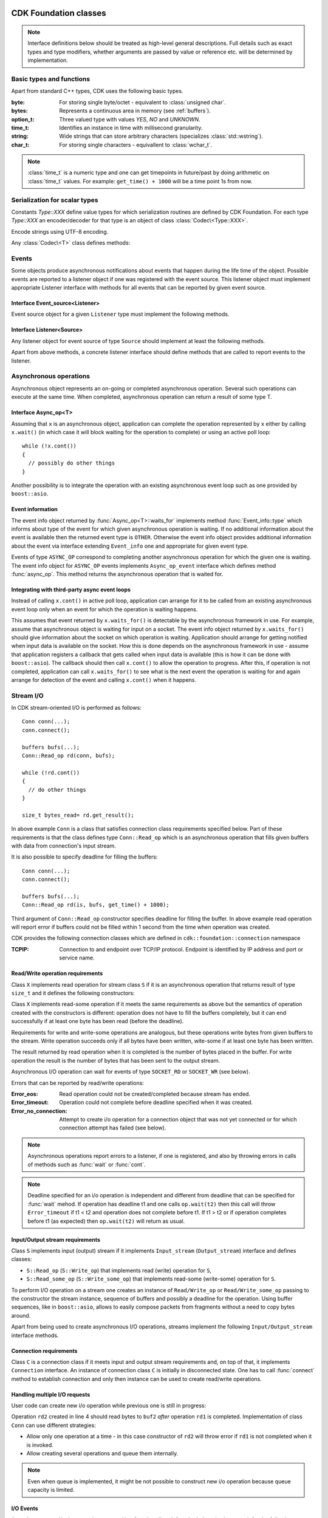 CDK Foundation classes
======================

.. note:: Interface definitions below should be treated as high-level general
  descriptions. Full details such as exact types and type modifiers, whether
  arguments are passed by value or reference etc. will be determined by
  implementation.


Basic types and functions
-------------------------
Apart from standard C++ types, CDK uses the following basic types.

:byte:   For storing single byte/octet - equivalent to :class:`unsigned char`.
:bytes:  Represents a continuous area in memory (see :ref:`buffers`).
:option_t: Three valued type with values `YES`, `NO` and `UNKNOWN`.
:time_t: Identifies an instance in time with millisecond granularity.
:string: Wide strings that can store arbitrary characters (specializes
         :class:`std::wstring`).
:char_t: For storing single characters - equivallent to :class:`wchar_t`.

.. function:: time_t get_time()

  Returns timestamp for the moment when this function was called.

.. note:: :class:`time_t` is a numeric type and one can get timepoints in
  future/past by doing arithmetic on :class:`time_t` values. For example:
  ``get_time() + 1000`` will be a time point 1s from now.


Serialization for scalar types
------------------------------
Constants `Type::XXX` define value types for which serialization routines
are defined by CDK Foundation. For each type `Type::XXX` an encoder/decoder for
that type is an object of class :class:`Codec\<Type::XXX>`.

.. class:: Codec<Type::STRING>

  Encode strings using UTF-8 encoding.

.. todo:: Numeric conversions

Any :class:`Codec\<T>` class defines methods:

.. function:: size_t Codec<T>::from_bytes(bytes raw, X &val)

  Convert value of type :class:`T` represented by raw bytes to value of
  native C++ type :class:`X` and store it in `val`. Returns number of bytes
  from `raw` buffer used to decode the value. Specializations of this
  method template are defined only  for types :class:`X` for which conversion
  exists.

.. function:: size_t Codec<T>::to_bytes(X val, bytes raw)

  Convert value of native C++ type :class:`X` to value of type :class:`T`
  and write raw bytes representation of this value into buffer `raw`. Returns
  number of bytes written to the output buffer. The buffer must be big enough
  to hold the representation - if it is not then this method throws error.


Events
------

.. versionadded:: post-ms1
  No event notification infrastructure for the first milestone.

Some objects produce asynchronous notifications about events that happen during
the life time of the object. Possible events are reported to a listener object
if one was registered with the event source. This listener object must implement
appropriate Listener interface with methods for all events that can be reported
by given event source.

.. uml::

  !include class.cnf

  package "CDK Foundation - Events" {

  !include designs/events.if!0
  !include designs/events.if!1

  }

Interface Event_source<Listener>
................................
Event source object for a given ``Listener`` type must implement the following methods.

.. function:: void Event_source<Listener>::set_listener(Listener)

  Register a listener object that will be notified about events by calling
  methods from ``Listener`` interface. If a listener was registered previously,
  it will be unregistered first.

.. function:: void Event_source<Listener>::unset_listener()

  Un-register a listener, if one was registered before.


Interface Listener<Source>
..........................
Any listener object for event source of type ``Source`` should implement at least
the following methods.

.. function:: void Listener<Source>::registered(Source)

  Called when listener is registered with event source, passing this event source
  as argument.

.. function:: void Listener<Source>::unregistered(Source)

  Called when listener is un-registered from event source.

.. function:: void Listener<Source>::error(Source, Error)

  Called when error happens. We assume that any event source can generate
  error events. Note: source object is passed to allow single listener handle
  several sources.

Apart from above methods, a concrete listener interface should define methods
that are called to report events to the listener.


.. _foundation_async:

Asynchronous operations
-----------------------

Asynchronous object represents an on-going or completed asynchronous operation.
Several such operations can execute at the same time. When completed,
asynchronous operation can return a result of some type T.

.. versionadded:: post-ms1
  In the first milestone there is no ``Async_op_listener`` and ``Async_op``
  does not have to extend ``Event_source``.

.. uml::

  !include class.cnf
  !include designs/events.if!0
  !include designs/events.if!1

  package "CDK Foundation - Async" {

  !include designs/async.if!2
  !include designs/async.if!3
  !include designs/async.if!0
  !include designs/async.if!1

  }

Interface Async_op<T>
.....................

.. function:: bool Async_op<T>::is_completed()

  Tells if operation is completed. This operation should be non-blocking.

.. function:: bool Async_op<T>::cont()

  Continue the operation until it blocks waiting for next event. Returns true
  if operation has completed during this call or if it was already completed (in
  which case :func:`continue` does nothing).

.. function:: void Async_op<T>::wait()

  Waits for the operation to complete. If operation is already completed then
  does nothing.

.. function:: void Async_op<T>::wait(time_t deadline)

  Waits until operation is completed or given ``deadline`` has passed. Wait
  does not have to end exactly at the given deadline - it is only an indication
  that after ``deadline`` :func:`wait` should end at earliest possibility.

.. function:: void Async_op<T>::cancel()

  Cancel an on-going operation. If operation is completed then does nothing.

.. function:: T Async_op<T>::get_result()

  Get result of completed operation. If operation is not completed, waits for
  it to complete before returning the result.

.. function:: Event_info* Async_op<T>::waits_for()

  If operation is blocked waiting for some event to happen (such as incoming
  data) this method returns information about the event. Otherwise (operation not
  waiting for anything) it returns NULL.


Assuming that ``x`` is an asynchronous object, application can complete the
operation represented by ``x`` either by calling ``x.wait()`` (in which case it will
block waiting for the operation to complete) or using an active poll loop::

  while (!x.cont())
  {
    // possibly do other things
  }

Another possibility is to integrate the operation with an existing asynchronous
event loop such as one provided by ``boost::asio``.


Event information
.................

The event info object returned by :func:`Async_op<T>::waits_for` implements method
:func:`Event_info::type` which informs about type of the event for which given asynchronous
operation is waiting. If no additional information about the event is available then
the returned event type is ``OTHER``. Otherwise the event info object provides additional
information about the event via interface extending ``Event_info`` one and appropriate for
given event type.

Events of type ``ASYNC_OP`` correspond to completing another asynchronous operation
for which the given one is waiting. The event info object for ``ASYNC_OP`` events
implements ``Async_op_event`` interface which defines method :func:`async_op`.
This method returns the asynchronous operation that is waited for.


Integrating with third-party async event loops
..............................................

Instead of calling ``x.cont()`` in active poll loop, application can arrange for it
to be called from an existing asynchronous event loop only when an event for
which the operation is waiting happens.

This assumes that event returned by ``x.waits_for()`` is detectable by the
asynchronous framework in use. For example, assume that asynchronous object is
waiting for input on a socket. The event info object returned by
``x.waits_for()`` should give information about the socket on which operation is
waiting. Application should arrange for getting notified when input data is
available on the socket.  How this is done depends on the asynchronous framework
in use - assume that application registers a callback that gets called when
input data is available (this is how it can be done with ``boost::asio``). The
callback should then call ``x.cont()`` to allow the operation to progress. After
this, if operation is not completed, application can call ``x.waits_for()`` to see
what is the next event the operation is waiting for and again arrange for
detection of the event and calling ``x.cont()`` when it happens.


.. _foundation_io:

Stream I/O
----------

.. todo::
  - Interface to use stream's internal buffers
  - Stream listeners
  - Pushing bytes back to input stream

In CDK stream-oriented I/O is performed as follows::

  Conn conn(...);
  conn.connect();

  buffers bufs(...);
  Conn::Read_op rd(conn, bufs);

  while (!rd.cont())
  {
    // do other things
  }

  size_t bytes_read= rd.get_result();

In above example ``Conn`` is a class that satisfies connection class requirements
specified below. Part of these requirements is that the class defines type
``Conn::Read_op`` which is an asynchronous operation that fills given buffers with
data from connection's input stream.

It is also possible to specify deadline for filling the buffers::

  Conn conn(...);
  conn.connect();

  buffers bufs(...);
  Conn::Read_op rd(is, bufs, get_time() + 1000);

Third argument of ``Conn::Read_op`` constructor specifies deadline for filling
the buffer. In above example read operation will report error if buffers could not be
filled within 1 second from the time when operation was created.

CDK provides the following connection classes which are defined in ``cdk::foundation::connection``
namespace

:TCPIP:
  Connection to and endpoint over TCP/IP protocol. Endpoint is identified by IP address
  and port or service name.


.. versionadded:: post-ms1
  In the first milestone there are no stream listeners and stream interfaces
  do not extend ``Event_source`` one.

.. uml::
  :width: 100%

  !include class.cnf
  !include designs/events.if!0
  !include designs/events.if!1

  package "CDK Foundation - I/O API" {

  !include designs/stream.if

  }

  package "CDK Foundation - Connection Classes" {

  class "connection::TCPIP" {
    Connection over TCP/IP protocol
    .. Constructors ..
    TCPIP(unsigned short port)
    TCPIP(string host, string service)
    TCPIP(string host, unsigned short port)
  }

  "connection::TCPIP" --|> Connection

  }


Read/Write operation requirements
.................................
Class ``X`` implements read operation for stream class ``S`` if it is an
asynchronous operation that returns result of type ``size_t`` and it defines the
following constructors:

.. function:: X(S s, buffers bufs)
              X(S s, buffers bufs, time_t deadline)

  Creates read operation that fills given buffers with data from stream ``s``.
  This operation completes successfully only when all given buffers are
  filled with data. If deadline is given, operation will be successful only if
  all buffers were filled before this deadline.

Class ``X`` implements read-some operation if it meets the same requirements as
above but the semantics of operation created with the constructors is different:
operation does not have to fill the buffers completely, but it can end
successfully if at least one byte has been read (before the deadline).

Requirements for write and write-some operations are analogous, but these operations
write bytes from given buffers to the stream. Write operation succeeds only if all bytes
have been written, wite-some if at least one byte has been written.

The result returned by read operation when it is completed is the number of bytes
placed in the buffer. For write operation the result is the number of bytes that
has been sent to the output stream.

Asynchronous I/O operation can wait for events of type ``SOCKET_RD`` or ``SOCKET_WR``
(see below).

Errors that can be reported by read/write operations:

:Error_eos:
  Read operation could not be created/completed because stream has ended.

:Error_timeout:
  Operation could not complete before deadline specified when it was created.

:Error_no_connection:
  Attempt to create i/o operation for a connection object that was not yet connected
  or for which connection attempt has failed (see below).

.. note::
    Asynchronous operations report errors to a listener, if one is registered,
    and also by throwing errors in calls of methods such as :func:`wait` or :func:`cont`.

.. note::
    Deadline specified for an i/o operation is independent and different from deadline that
    can be specified for :func:`wait` mehod. If operation has deadline t1 and one calls
    ``op.wait(t2)`` then this call will throw ``Error_timeout`` if t1 < t2 and operation does
    not complete before t1. If t1 > t2 or if operation completes before t1 (as expected) then
    ``op.wait(t2)`` will return as usual.


Input/Output stream requirements
................................
Class ``S`` implements input (output) stream if it implements ``Input_stream``
(``Output_stream``) interface and defines classes:

- ``S::Read_op`` (``S::Write_op``) that implements read (write) operation for ``S``,
- ``S::Read_some_op`` (``S::Write_some_op``) that implements read-some (write-some)
  operation for ``S``.

To perform I/O operation on a stream one creates an instance of ``Read/Write_op`` or
``Read/Write_some_op`` passing to the constructor the stream instance, sequence of
buffers and possibly a deadline for the operation. Using buffer sequences, like in
``boost::asio``, allows to easily compose packets from fragments without a need to copy
bytes around.

Apart from being used to create asynchronous I/O operations, streams implement the
following ``Input/Output_stream`` interface methods.

.. function:: bool Input_stream::eos()

  Returns true when end of stream has been reached and no more data is expected in it (for
  example connection was closed). Note that if this method returns ``false`` it does not mean
  that it will be possible to read anything from the stream. But if it returns ``true`` then
  we know that reading is not possible. Attempt to create read operation for stream whose
  :func:`eos` method returns ``true`` throws ``Error_eos`` error.

.. function:: bool Input_stream::has_bytes()

  Returns true if there are some bytes in the stream that can be consumed right now. If this
  method returns ``false`` then read operation for the stream will have to wait for new data
  to arrive before it can complete.

.. function:: bool Output_stream::is_ended()

  Returns true when output stream has "ended" and no more bytes can be written to it. If this
  method returns ``false``, it does not mean that it will be actually possible to write more
  bytes to the stream. But if it returns ``true`` then we know that no more bytes can be written.
  Attempt to create write operation for stream whose :func:`is_ended` method returns ``true``
  throws ``Error_eos`` error.

.. function:: bool Output_stream::has_space()

  Returns true if it is possible to send some bytes to the output stream at the moment. If
  this method returns ``false`` then write operation for the stream will have to wait
  until writing is possible before it can complete.

.. function:: void Output_stream::flush()

  Ensure that all bytes written to the stream have been sent to the other end.
  Note that this does not mean that the other end has received them. This method
  might block until all buffered bytes are sent out.


Connection requirements
.......................

Class ``C`` is a connection class if it meets input and output stream requirements and,
on top of that, it implements ``Connection`` interface. An instance of connection class
``C`` is initially in disconnected state. One has to call :func:`connect` method to
establish connection and only then instance can be used to create read/write operations.

.. function:: void Connection::connect()

  Establish the connection. Does nothing if connection is already established. It can be
  used to re-establish connection after it was closed either by the other end or with
  :func:`close` call (that is, when :func:`is_closed` returns ``true``). In this case
  any data that was not consumed from the input stream or not sent to the output stream
  after connection was closed is discarded and streams start to serve data of the newly
  re-established connection.

  This method throws errors if it was not possible to connect to the other end. If
  :func:`connect` was not called for a connection instance, or if it failed, an attempt to
  create one of read/write operations defined by connection class will throw
  ``Error_no_connection`` error.

.. function:: bool is_connected()

  Returns ``true`` if a successful call to :func:`connect` was made. If this method returns
  ``false`` then both :func:`is_valid` and :func:`check_valid` return ``NO``. However,
  if :func:`is_connected` returns ``true`` it does not imply anything about values returned
  by :func:`is_valid` or :func:`check_valid`.

.. function:: void Connection::close()

  Close connection. Does nothing if connection is already closed.
  After closing connection :func:`is_closed` returns ``true`` and
  both :func:`is_valid` and :func:`check_valid` return ``YES`` (so that connection is
  still considered valid). Read/write operations created before connection was closed
  remain valid (and can still complete). However, after closing connection, its output stream
  is ended (no more bytes can be written) and, after consuming all remaining bytes,
  its input stream moves to eos state too. Thus further attempts to create i/o operations
  for the connection will throw ``Error_eos`` errors.

.. function:: bool Connection::is_closed()

  Returns ``true`` if connection is closed, either after calling :func:`close` or because
  the other end has closed it. See :func:`close` for description how closed connection
  behaves with respect to i/o operations.

.. versionadded:: post-ms1
  Methods below do not have to be implemented for the first milestone.

.. function:: void destroy()

  Close a connection and free all allocated resources. Connection instance on which
  :func:`destroy` was called is no longer valid and can not be used except for checking
  its validity with :func:`is_valid` and :func:`check_valid` (both return ``NO``).
  Any i/o operations created for a connection can become invalid after destroying this
  connection - attempt to use them has undefined behavior.

.. function:: option_t Connection::is_valid()

  Local, lightweight check if connection is functional. No I/O should be
  performed in this method.

.. function:: option_t Connection::check_valid()

  More thorough check for connection validity that might involve communication
  with the other end.


Handling multiple I/O requests
..............................

User code can create new i/o operation while previous one is still in progress:

.. code-block:: cpp
  :linenos:
  :emphasize-lines: 4

  Conn conn(...);
  conn.connect();
  Conn::Read_op rd1(conn, buf1);
  Conn::Read_op rd2(conn, buf2);

Operation ``rd2`` created in line 4 should read bytes to ``buf2`` *after* operation ``rd1`` is
completed. Implementation of class ``Conn`` can use different strategies:

- Allow only one operation at a time - in this case constructor of ``rd2`` will throw error if
  ``rd1`` is not completed when it is invoked.
- Allow creating several operations and queue them internally.

.. note:: Even when queue is implemented, it might be not possible to construct new i/o operation
  because queue capacity is limited.


I/O Events
..........

Asynchronous read/write operations created by :func:`read` and :func:`write`
methods can wait for the following events:

 +---------------+--------------------------------------+----------------------+
 | Event type    | Description                          | Event info interface |
 +===============+======================================+======================+
 | ``SOCKET_RD`` | Data is available on a given socket. | ``Event_rd_event``   |
 +---------------+--------------------------------------+----------------------+
 | ``SOCKET_WR`` |  Data can be written to a socket.    | ``Event_wr_event``   |
 +---------------+--------------------------------------+----------------------+

The object returned by :func:`Async_op::waits_for` implements interface
``Socket_rd_event`` or ``Socket_wr_event`` corresponding to the type of the event.

.. uml::

  !include class.cnf
  !include designs/async.if!2

  package "CDK Foundation - I/O events" {

  interface Socket_event {
    Event: it is possible to do
    I/O on a socket.
    --
    socket()  : socket_t
    get_buffer() : bytes
  }

  Socket_event --|> Event_info

  interface Socket_rd_event {
    Event: it is possible to read
    bytes from socket
    --
    bytes_read(size_t)
  }

  Socket_rd_event --|> Socket_event

  interface Socket_wr_event {
    Event: it is possible to write
    bytes to socket
    --
    bytes_written(size_t)
  }

  Socket_wr_event --|> Socket_event

  }


.. function:: socket_t Socket_event::socket()

  Return native OS handle to the socket for which we are waiting.

.. function:: bytes Socket_event::get_buffer()

  Return memory area where data from the socket should be stored or from
  which data should be written to the socket. User code that detects that data
  is available on the socket can read some of this data into provided buffer
  before calling :func:`continue` method of the read operation. Similar,
  user code that detects that data can be written to the socket can already
  write some bytes from the provided buffer (see below).

.. function:: void Socket_rd_event::bytes_read(size_t howmuch)

  If user code handling asynchronous operation that waits for ``SOCKET_RD``
  event reads some bytes from the socket while checking that data is available
  on it, it should call this method to inform how much bytes have been read.
  The bytes should be stored in memory area returned by :func:`get_buffer()`.

.. function:: void Socket_wr_event::bytes_written(size_t howmuch)

  If user code handling asynchronous operation that waits for ``SOCKET_WR``
  event wrote some bytes to the socket while checking that output is possible
  on it, it should call this method to inform how much bytes have been written.
  The bytes should be taken from memory area returned by :func:`get_buffer()`.

.. _buffers

Buffers
.......

The read and write operations accept a sequence of contiguous memory buffers
as place to store bytes or read bytes from. Buffers are filled or read in order -
when one buffer ends, next one is used. Each buffer is described by object
of type ``bytes`` which represents a continuous area in memory.

.. uml::

  !include class.cnf

  package "CDK Foundation - Buffers" {

    !include designs/base.if!0
    !include designs/base.if!1

  }

Methods of ``buffers`` class:

.. function:: unsigned buffers::buf_count()

  Return number of buffers in the sequence.

.. function:: bytes buffers::get_buffer(unsigned pos)

  Return buffer indicated by its 0-based position in the sequence.

.. function:: size_t buffers::length()

  Returns total length of all buffers in the sequence.

.. function:: buffers(bytes buf)
              buffers(byte *buf, size_t len)
              buffers(byte *begin, byte *end)

  Construct a single-buffer sequence.

.. function:: buffers(bytes buf, buffers rest)

  Construct a sequence starting with given buffer ``buf`` and including all
  buffers from another buffer sequence ``rest``.

.. function:: buffers(buffers base, size_t offset)

  Construct buffer sequence which is like the base sequence but data is stored
  or read starting from the given offset in the base buffers. The first buffer
  of the new sequence is the buffer of base sequence in which the byte specified
  by offset is stored. Length and buffer count are updated accordingly.
  If specified offset is past the end of base buffer sequence then this constructor
  throws "out of bounds" error.


Methods of ``bytes`` class:

.. function:: byte* bytes::begin()
              byte* bytes::end()

  Method :func:`begin` returns pointer to the first byte in the area,
  :func:`end` to one byte past last byte of the area. If :func:`begin`
  returns ``NULL`` then this is null area that contains no data. If
  ``begin() == end()`` then this is an area of size 0.

.. function:: size_t bytes::size()

  Return number of bytes in the area. Returns 0 for null area.

.. Note:: Instances of ``bytes`` and ``buffers`` do not own memory they describe.
   Allocating and freeing this memory is left to the application. Class ``buffers``
   is only a way of describing a sequence of buffers allocated elsewhere.


Iterators
---------

Iterators are used to iterate over sequence of items such as diagnostic
information, meta-data info and other. Each iterator should implement the
following interface to move through the sequence:

.. uml::

  !include class.cnf

  package "CDK Foundation - Iterator" {

  !include designs/iterator.if

  }

.. function:: bool Iterator::next()

  Moves iterator to the next item in the sequence (if possible). Returns
  ``false`` if there are no more items in the sequence (iterator is at the
  last item). One has to call next() before accessing the first item in the
  sequence.


Using above interface one can iterate through the sequence as follows::

  Iterator it= ...;

  while(it.next())
  {
    ...
  }

Particular iterator implementation must extend Iterator interface with
additional methods for accessing the current item in the sequence.


Hiding Implementation
=====================

Why to hide
-----------

Let us consider adding class ``cdk::Socket`` which implements ``Connection`` interface.
This class would be declared in public CDK header ``socket.h`` so that code could
use it as follows::

  #include <mysql/cdk/socket.h>

  cdk::Socket sock(...);
  ...

Now, if ``Socket`` is implemented using ``boost::asio`` library, definition of the
class will look something like this::

  #include <boost/ip/tcp/socket.hpp>

  class Socket
  {
    boost::ip::tcp::socket  m_sock;
    ...
  };

This creates a dependency of CDK public header ``socket.h`` on boost headers. It also
means that CDK ABI depends on boost ABI: whenever layout of ``boost::tp::tcp::socket``
is changed by boost the layout of our ``cdk::Socket`` would also change. We do not want
that - we want to have complete control over CDK ABI.

Thus all CDK public headers should work without a need to include any third-party
library headers. Only using headers available on the build platform (such as C++ runtime
library headers) is OK.

How to hide
-----------

Simple idea is to store in ``cdk::Socket`` a pointer to internal implementation object
that will hold implementation specific data. However, we still want to follow RAII pattern
so that in code like this::

  {
    cdk::Socket sock(...);

    ...
  }

the internal implementation object is properly destroyed when ``Socket`` instance goes
out of scope. Also, the type of implementation object can not be fully defined in the
public header, which should look something like this::

  class Socket
  {
    class Impl;
    Impl  *m_impl;
    ...
  };

Then implementation of ``Socket`` must remember to initialize ``m_impl`` and to
delete the implementation in the destructor.

To make this process less error-prone, some template magic is used so that author of
``Socket`` class can declare it as follows (in ``socket.h``)::

  #include <opaque_impl.h>

  class Socket : opaque_impl<Socket>
  {
    Socket(...);
    void foo();
    ...
  }

The exact type of internal implementation object is declared outside of the public
headers (in ``socket.cc``) using :func:`IMPL_TYPE` macro::

  #include "socket.h"
  #include <opaque_impl.i>

  class Socket_impl
  {
    void bar();
    ...
  };

  IMPL_TYPE(Socket, Socket_impl);

Line ``IMPL_TYPE(Socket, Socket_impl)`` declares that internal implementation
for ``Socket`` is of type ``Socket_impl``. It creates appropriate specializations
for ``opaque_impl<Socket>`` base class and its methods. It uses infrastructure
that is included with ``<opaque_impl.i>`` (note the difference with ``<opaque_impl.h>``
which is used in public headers).

When constructing ``Socket`` instance, one can pass parameters to the base class
``opaque_impl<Socket>`` so that they will be used when constructing the internal
implementation object. For technical reasons, these parameters must be preceded by
a phony ``NULL`` argument::

  Socket::Socket(int port) : opaque_impl<Socket>(NULL, port)
  {
    ...
  }

The internal implementation object can be accessed using :func:`get_impl` method
(inherited from ``opaque_impl<Socket>``)::

  void Socket::foo()
  {
    get_impl().bar();
    ...
  }

Base ``opaque_impl<Socket>`` class takes care of destroying internal implementation
object when ``Socket`` instance is destroyed - the latter does not even have to define
a destructor.

Default and copy constructors
.............................

If we want to define default or copy constructor for ``Socket`` class that uses
``opaque_impl<Socket>``, we must be able to create a default instance of the internal
implementation object or to create a copy of the implementation object.

Normally, the base class ``opaque_impl<Socket>`` does not have default nor copy
constructor, because it is not known if the underlying implementation class has them.
If this is the case: the implementation type ``Socket_impl`` defines appropriate
default/copy constructors, a support for them can be added to ``opaque_impl<Socket>``
with :func:`IMPL_DEFAULT` and :func:`IMPL_COPY` macros::

  IMPL_TYPE(Socket, Socket_impl);
  IMPL_DEFAULT(Socket);
  IMPL_COPY(Socket);

With these declarations, ``Socket`` can define default/copy constructor like this::

  Socket::Socket()
  {
    // Do additional initialization
  }

  Socket::Socket(const Socket &s) : opaque_impl<Socket>(s)
  {
    // Do additional initialization
  }

Default constructor for ``Socket`` uses ``opaque_impl<Socket>`` default constructor
defined with :func:`IMPL_DEFAULT` macro. This constructor builds internal
implementation object using ``Socket_impl`` default constructor. Similar for
copy constructors.

If :func:`IMPL_DEFAULT` or :func:`IMPL_COPY` are used but underlying implementation
type does not have corresponding default/copy constructor, compilation will fail.


.. ifconfig::False

  Interface Capability_info
  .........................
  Not all interface methods can be implemented by all objects that implement given
  interface. For example, a simple cursor object can not be able to implement the
  :func:`Cursor::seek` method. If one attempts to call :func:`seek` on such a simple
  implementation, an "unimplemented feature" error should be thrown.

  To be able to check up-front which interface features are supported by a given
  implementation, this implementation can also implement ``Capability_info``
  interface  with single method:

  .. function::  option_t has_capability(Capability)

    Return ``YES`` if given capability is supported, ``NO`` if it is not supported
    (and attempt to use it would throw error) and ``UNKNOWN`` if it can not
    be determined at the moment if the capability is supported or not.

  source instance is created, it can be queried to find out if given data source
  supports prepared statements::

    Data_source ds(...);

    if (NO == ds.has_capability(PREPARED_STATEMENTS))
      throw "this code requires prepared statements";

  If :func:`has_capability` returns ``YES`` then we know that sessions created
  for this data source will support prepared statements. But if it returns
  ``UNKNOWN``, a session for this data source still can support prepared
  statements or not::

    Session s(ds,...);

    if (NO == s.has_capability(PREPARED_STATEMENTS))
      throw "this code requires prepared statements";


